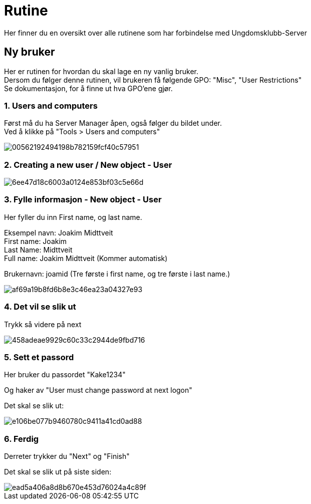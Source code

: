 # Rutine

Her finner du en oversikt over alle rutinene som har forbindelse med Ungdomsklubb-Server

## Ny bruker

Her er rutinen for hvordan du skal lage en ny vanlig bruker. +
Dersom du følger denne rutinen, vil brukeren få følgende GPO: "Misc", "User Restrictions" +
Se dokumentasjon, for å finne ut hva GPO'ene gjør. 

### 1. Users and computers

Først må du ha Server Manager åpen, også følger du bildet under. +
Ved å klikke på "Tools > Users and computers"

image::https://i.gyazo.com/00562192494198b782159fcf40c57951.png[]

### 2. Creating a new user / New object - User
image::https://i.gyazo.com/6ee47d18c6003a0124e853bf03c5e66d.png[]

### 3. Fylle informasjon - New object - User

Her fyller du inn First name, og last name. 

Eksempel navn: Joakim Midttveit +
First name: Joakim +
Last Name: Midttveit +
Full name: Joakim Midttveit (Kommer automatisk) +

Brukernavn: joamid (Tre første i first name, og tre første i last name.)

image::https://i.gyazo.com/af69a19b8fd6b8e3c46ea23a04327e93.png[]

### 4. Det vil se slik ut

Trykk så videre på next

image::https://i.gyazo.com/458adeae9929c60c33c2944de9fbd716.png[]

### 5. Sett et passord

Her bruker du passordet "Kake1234"

Og haker av "User must change password at next logon"

Det skal se slik ut:

image::https://i.gyazo.com/e106be077b9460780c9411a41cd0ad88.png[]

### 6. Ferdig

Derreter trykker du "Next" og "Finish"

Det skal se slik ut på siste siden: 
 
image::https://i.gyazo.com/ead5a406a8d8b670e453d76024a4c89f.png[]



